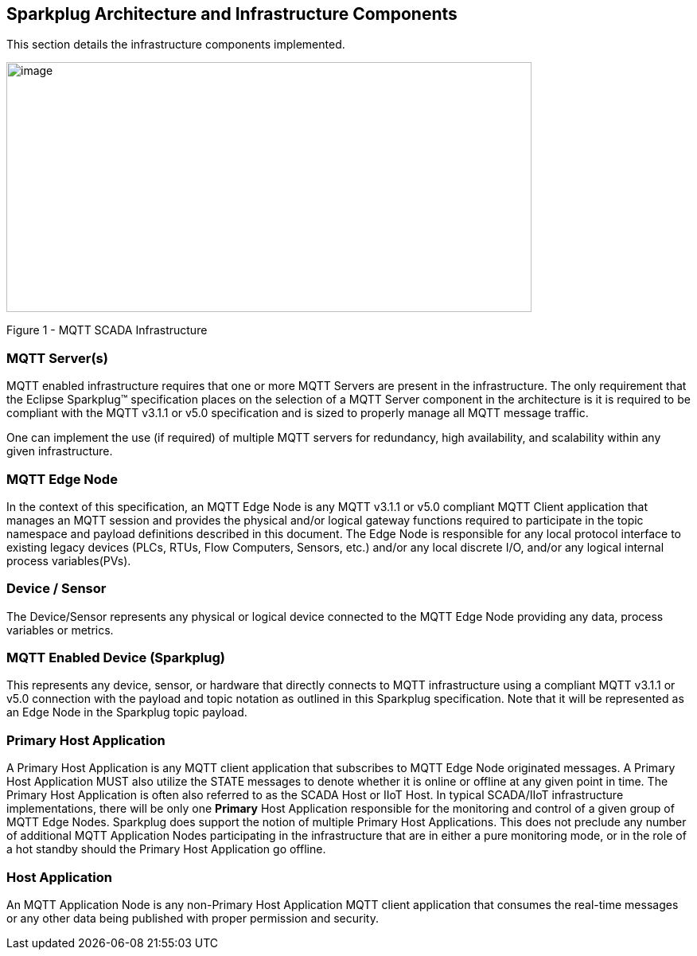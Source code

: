 ////
Copyright © 2016-2021 The Eclipse Foundation, Cirrus Link Solutions, and others

This program and the accompanying materials are made available under the
terms of the Eclipse Public License v. 2.0 which is available at
https://www.eclipse.org/legal/epl-2.0.

SPDX-License-Identifier: EPL-2.0

_Sparkplug™ and the Sparkplug™ logo are trademarks of the Eclipse Foundation_
////

[[components]]
== Sparkplug Architecture and Infrastructure Components

This section details the infrastructure components implemented.

image:extracted-media/media/image5.png[image,width=660,height=314]

Figure 1 - MQTT SCADA Infrastructure

[[components_mqtt_servers]]
=== MQTT Server(s)

MQTT enabled infrastructure requires that one or more MQTT Servers are present in the
infrastructure. The only requirement that the Eclipse Sparkplug™ specification places on the
selection of a MQTT Server component in the architecture is it is required to be compliant with the
MQTT v3.1.1 or v5.0 specification and is sized to properly manage all MQTT message traffic.

One can implement the use (if required) of multiple MQTT servers for redundancy, high availability,
and scalability within any given infrastructure.

[[components_mqtt_edge_node]]
=== MQTT Edge Node

In the context of this specification, an MQTT Edge Node is any MQTT v3.1.1 or v5.0 compliant MQTT
Client application that manages an MQTT session and provides the physical and/or logical gateway
functions required to participate in the topic namespace and payload definitions described in this
document. The Edge Node is responsible for any local protocol interface to existing legacy devices
(PLCs, RTUs, Flow Computers, Sensors, etc.) and/or any local discrete I/O, and/or any logical
internal process variables(PVs).

[[components_device_sensor]]
=== Device / Sensor 

The Device/Sensor represents any physical or logical device connected to the MQTT Edge Node
providing any data, process variables or metrics.

[[components_mqtt_enabled_device]]
=== MQTT Enabled Device (Sparkplug)

This represents any device, sensor, or hardware that directly connects to MQTT infrastructure using
a compliant MQTT v3.1.1 or v5.0 connection with the payload and topic notation as outlined in this
Sparkplug  specification. Note that it will be represented as an Edge Node in the Sparkplug topic
payload.

[[components_primary_host_application]]
=== Primary Host Application

A Primary Host Application is any MQTT client application that subscribes to MQTT Edge Node
originated messages.
[tck-testable tck-id-components-ph-state]#A Primary Host Application MUST also utilize the STATE
messages to denote whether it is online or offline at any given point in time.#
The Primary Host Application is often also referred to as the SCADA Host or IIoT Host. In typical
SCADA/IIoT infrastructure implementations, there will be only one *Primary* Host Application
responsible for the monitoring and control of a given group of MQTT Edge Nodes. Sparkplug does
support the notion of multiple Primary Host Applications. This does not preclude any number of
additional MQTT Application Nodes participating in the infrastructure that are in either a pure
monitoring mode, or in the role of a hot standby should the Primary Host Application go offline.

[[components_host_application]]
=== Host Application 

An MQTT Application Node is any non-Primary Host Application MQTT client application that consumes
the real-time messages or any other data being published with proper permission and security.
